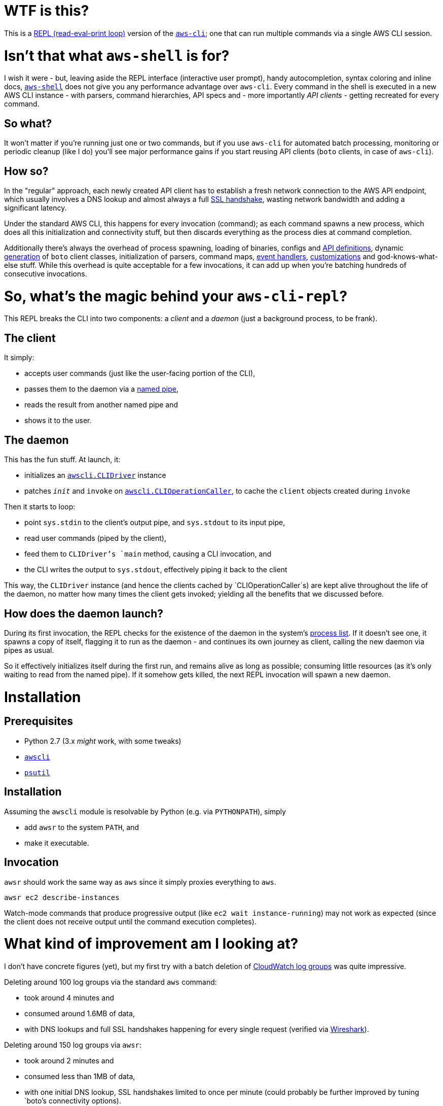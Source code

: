 = WTF is this?

This is a https://en.m.wikipedia.org/wiki/Read%E2%80%93eval%E2%80%93print_loop[REPL (read-eval-print loop)] version of the https://github.com/aws/aws-cli[`aws-cli`]; one that can run multiple commands via a single AWS CLI session.


= Isn't that what `aws-shell` is for?

I wish it were - but, leaving aside the REPL interface (interactive user prompt), handy autocompletion, syntax coloring and inline docs, https://github.com/awslabs/aws-shell/blob/master/README.rst[`aws-shell`] does not give you any performance advantage over `aws-cli`. Every command in the shell is executed in a new AWS CLI instance - with parsers, command hierarchies, API specs and - more importantly _API clients_ - getting recreated for every command.

== So what?

It won't matter if you're running just one or two commands, but if you use `aws-cli` for automated batch processing, monitoring or periodic cleanup (like I do) you'll see major performance gains if you start reusing API clients (`boto` clients, in case of `aws-cli`).

== How so?

In the "regular" approach, each newly created API client has to establish a fresh network connection to the AWS API endpoint, which usually involves a DNS lookup and almost always a full https://security.stackexchange.com/questions/56623/avoiding-ssl-handshake-for-each-call[SSL handshake], wasting network bandwidth and adding a significant latency.

Under the standard AWS CLI, this happens for every invocation (command); as each command spawns a new process, which does all this initialization and connectivity stuff, but then discards everything as the process dies at command completion.

Additionally there's always the overhead of process spawning, loading of binaries, configs and https://github.com/boto/botocore/tree/master/botocore/data/[API definitions], dynamic https://github.com/boto/botocore/blob/master/botocore/client.py[generation] of `boto` client classes, initialization of parsers, command maps, https://github.com/boto/botocore/blob/master/botocore/hooks.py[event handlers], https://github.com/aws/aws-cli/blob/master/awscli/customizations/__init__.py[customizations] and god-knows-what-else stuff. While this overhead is quite acceptable for a few invocations, it can add up when you're batching hundreds of consecutive invocations.


= So, what's the magic behind your `aws-cli-repl`?

This REPL breaks the CLI into two components: a _client_ and a _daemon_ (just a background process, to be frank).

== The client

It simply:

* accepts user commands (just like the user-facing portion of the CLI),
* passes them to the daemon via a https://www.roman10.net/2011/04/21/named-pipe-in-linux-with-a-python-example/[named pipe],
* reads the result from another named pipe and
* shows it to the user.

== The daemon

This has the fun stuff. At launch, it:

* initializes an https://github.com/aws/aws-cli/blob/master/awscli/clidriver.py[`awscli.CLIDriver`] instance
* patches `__init__` and `invoke` on https://github.com/aws/aws-cli/blob/master/awscli/clidriver.py[`awscli.CLIOperationCaller`], to cache the `client` objects created during `invoke`

Then it starts to loop:

* point `sys.stdin` to the client's output pipe, and `sys.stdout` to its input pipe,
* read user commands (piped by the client),
* feed them to `CLIDriver`'s `main` method, causing a CLI invocation, and
* the CLI writes the output to `sys.stdout`, effectively piping it back to the client

This way, the `CLIDriver` instance (and hence the clients cached by `CLIOperationCaller`s) are kept alive throughout the life of the daemon, no matter how many times the client gets invoked; yielding all the benefits that we discussed before.

== How does the daemon launch?

During its first invocation, the REPL checks for the existence of the daemon in the system's https://stackoverflow.com/questions/46979567/find-processes-by-command-in-python[process list].
If it doesn't see one, it spawns a copy of itself, flagging it to run as the daemon - and continues its own journey as client, calling the new daemon via pipes as usual.

So it effectively initializes itself during the first run, and remains alive as long as possible; consuming little resources (as it's only waiting to read from the named pipe). If it somehow gets killed, the next REPL invocation will spawn a new daemon.


= Installation

== Prerequisites

* Python 2.7 (3.x _might_ work, with some tweaks)
* https://github.com/aws/aws-cli[`awscli`]
* https://github.com/giampaolo/psutil[`psutil`]

== Installation

Assuming the `awscli` module is resolvable by Python (e.g. via `PYTHONPATH`), simply

* add `awsr` to the system `PATH`, and
* make it executable.

== Invocation

`awsr` should work the same way as `aws` since it simply proxies everything to `aws`.

```
awsr ec2 describe-instances
```

Watch-mode commands that produce progressive output (like `ec2 wait instance-running`) may not work as expected (since the client does not receive output until the command execution completes).


= What kind of improvement am I looking at?

I don't have concrete figures (yet), but my first try with a batch deletion of https://docs.aws.amazon.com/AmazonCloudWatch/latest/logs/Working-with-log-groups-and-streams.html[CloudWatch log groups] was quite impressive.

Deleting around 100 log groups via the standard `aws` command:

* took around 4 minutes and
* consumed around 1.6MB of data,
* with DNS lookups and full SSL handshakes happening for every single request (verified via https://www.wireshark.org/[Wireshark]).

Deleting around 150 log groups via `awsr`:

* took around 2 minutes and
* consumed less than 1MB of data,
* with one initial DNS lookup, SSL handshakes limited to once per minute (could probably be further improved by tuning `boto`'s connectivity options).

Results may vary across AWS services and usage patterns, but I'm quite satisfied with what I've seen so far.


= What's the catch?

There's a lot:

* As of now you cannot run multiple `awsr` commands in parallel, since the daemon doesn't distinguish between individual clients; it simply reads from and writes to the pipes.
* Global parameters are not re-initialized for subsequent client calls. If you invoked it for `us-east-1` under profile `golum`, all subsequent commands executed by that daemon will run against the same region and profile. This can probably be avoided by invalidating or expanding the client cache; I'll need to look into that further.
* `sys.stderr` is not redirected from daemon to client, so any errors (say, a S3 403 Forbidden) on the daemon will not be visible at the client - unless they're running in the same terminal window.
* Some extensions like S3 don't seem to benefit from the caching - even when invoked against the same bucket. It needs further investigation.
* Only supports Python 2.7 (although I believe only a few tweaks would suffice to port it to 3.x).


= Disclaimer

No need to drag on with formalities; _you're on your own_.

I will continue to experiment with `awsr` and attempt to fix issues as and when required (and possible), but it is still considered highly experimental and unstable :)


= Contributing

Feel free to report any issues that you encounter while using the tool; or, better still, submit a PR (after all, there's not even a hundred lines of code here so far :))
